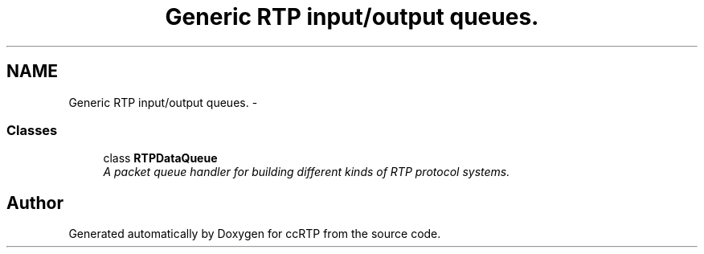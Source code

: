 .TH "Generic RTP input/output queues." 3 "21 Sep 2010" "ccRTP" \" -*- nroff -*-
.ad l
.nh
.SH NAME
Generic RTP input/output queues. \- 
.SS "Classes"

.in +1c
.ti -1c
.RI "class \fBRTPDataQueue\fP"
.br
.RI "\fIA packet queue handler for building different kinds of RTP protocol systems. \fP"
.in -1c
.SH "Author"
.PP 
Generated automatically by Doxygen for ccRTP from the source code.
